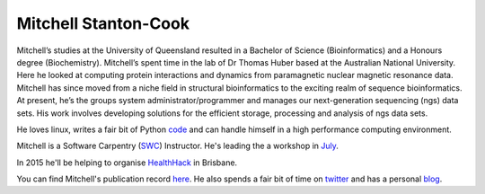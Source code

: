 Mitchell Stanton-Cook
=====================

Mitchell’s studies at the University of Queensland resulted in a Bachelor of
Science (Bioinformatics) and a Honours degree (Biochemistry). Mitchell’s spent
time in the lab of Dr Thomas Huber based at the Australian National
University. Here he looked at computing protein interactions and dynamics
from paramagnetic nuclear magnetic resonance data. Mitchell has since moved 
from a niche field in structural bioinformatics to the exciting realm of 
sequence bioinformatics. At present, he’s the groups system 
administrator/programmer and manages our next-generation sequencing (ngs) 
data sets. His work involves developing solutions for the efficient storage, 
processing and analysis of ngs data sets.

He loves linux, writes a fair bit of Python code_ and can handle himself in
a high performance computing environment.

Mitchell is a Software Carpentry (SWC_) Instructor. He's leading the a workshop 
in July_.

In 2015 he'll be helping to organise HealthHack_ in Brisbane.

You can find Mitchell's publication record here_. He also spends a fair bit 
of time on twitter_ and has a personal blog_.

.. _code: https://github.com/mscook
.. _SWC: http://software-carpentry.org
.. _July: http://bio-swc-bne.github.io/2015-07-02-UQ/
.. _HealthHack: http://www.healthhack.com.au
.. _here: https://scholar.google.com.au/citations?user=MGafrX4AAAAJ&hl=en
.. _twitter: https://twitter.com/mscook
.. _blog: http://molecularfunk.org

